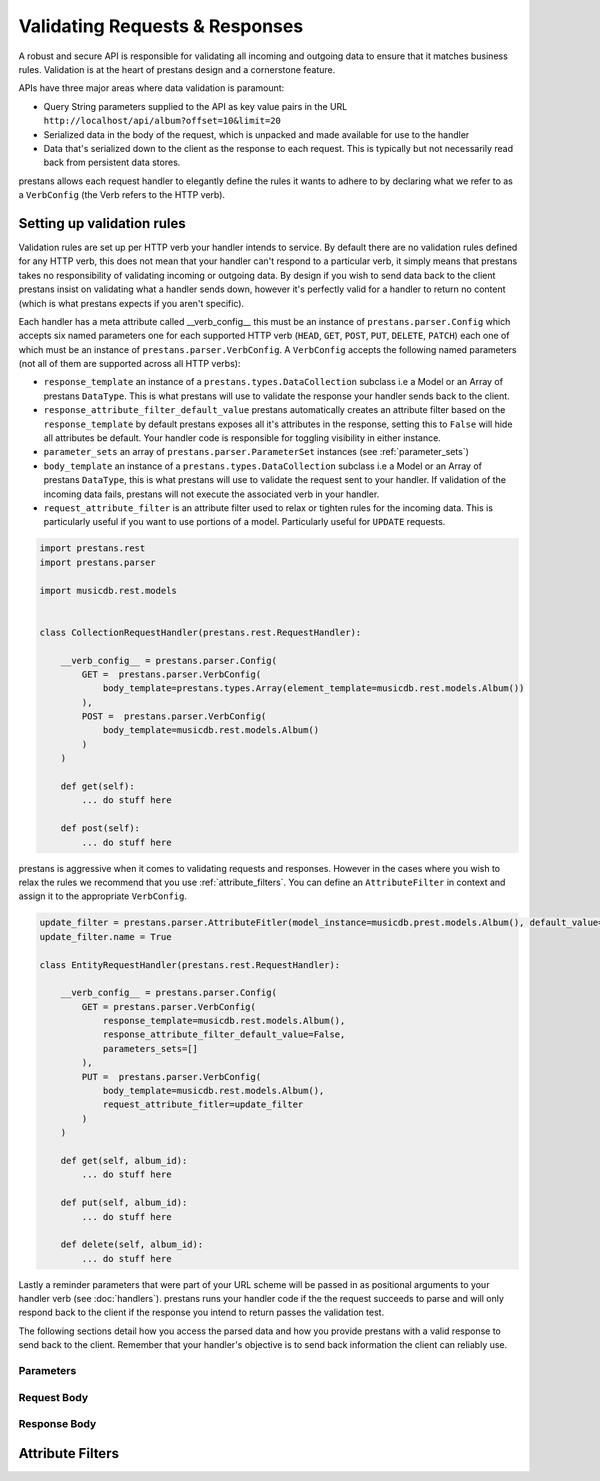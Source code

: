 ===============================
Validating Requests & Responses
===============================

A robust and secure API is responsible for validating all incoming and outgoing data to ensure that it matches business rules. Validation is at the heart of prestans design and a cornerstone feature. 

APIs have three major areas where data validation is paramount:

* Query String parameters supplied to the API as key value pairs in the URL ``http://localhost/api/album?offset=10&limit=20``
* Serialized data in the body of the request, which is unpacked and made available for use to the handler
* Data that's serialized down to the client as the response to each request. This is typically but not necessarily read back from persistent data stores.

prestans allows each request handler to elegantly define the rules it wants to adhere to by declaring what we refer to as a ``VerbConfig`` (the Verb refers to the HTTP verb). 

Setting up validation rules
---------------------------

Validation rules are set up per HTTP verb your handler intends to service. By default there are no validation rules defined for any HTTP verb, this does not mean that your handler can't respond to a particular verb, it simply means that prestans takes no responsibility of validating incoming or outgoing data. By design if you wish to send data back to the client prestans insist on validating what a handler sends down, however it's perfectly valid for a handler to return no content (which is what prestans expects if you aren't specific).

Each handler has a meta attribute called __verb_config__ this must be an instance of ``prestans.parser.Config`` which accepts six named parameters one for each supported HTTP verb (``HEAD``, ``GET``, ``POST``, ``PUT``, ``DELETE``, ``PATCH``) each one of which must be an instance of ``prestans.parser.VerbConfig``. A ``VerbConfig`` accepts the following named parameters (not all of them are supported across all HTTP verbs):

* ``response_template`` an instance of a ``prestans.types.DataCollection`` subclass i.e a Model or an Array of prestans ``DataType``. This is what prestans will use to validate the response your handler sends back to the client.
* ``response_attribute_filter_default_value`` prestans automatically creates an attribute filter based on the ``response_template`` by default prestans exposes all it's attributes in the response, setting this to ``False`` will hide all attributes be default. Your handler code is responsible for toggling visibility in either instance.
* ``parameter_sets`` an array of ``prestans.parser.ParameterSet`` instances (see :ref:`parameter_sets`)
* ``body_template`` an instance of a ``prestans.types.DataCollection`` subclass i.e a Model or an Array of prestans ``DataType``, this is what prestans will use to validate the request sent to your handler. If validation of the incoming data fails, prestans will not execute the associated verb in your handler.
* ``request_attribute_filter`` is an attribute filter used to relax or tighten rules for the incoming data. This is particularly useful if you want to use portions of a model. Particularly useful for ``UPDATE`` requests.

.. code-block:: python

    import prestans.rest
    import prestans.parser

    import musicdb.rest.models


    class CollectionRequestHandler(prestans.rest.RequestHandler):

        __verb_config__ = prestans.parser.Config(
            GET =  prestans.parser.VerbConfig(
                body_template=prestans.types.Array(element_template=musicdb.rest.models.Album())
            ),            
            POST =  prestans.parser.VerbConfig(
                body_template=musicdb.rest.models.Album()
            )            
        )

        def get(self):
            ... do stuff here

        def post(self):
            ... do stuff here

prestans is aggressive when it comes to validating requests and responses. However in the cases where you wish to relax the rules we recommend that you use :ref:`attribute_filters`. You can define an ``AttributeFilter`` in context and assign it to the appropriate ``VerbConfig``.

.. code-block:: python

    update_filter = prestans.parser.AttributeFitler(model_instance=musicdb.prest.models.Album(), default_value=False)
    update_filter.name = True

    class EntityRequestHandler(prestans.rest.RequestHandler):

        __verb_config__ = prestans.parser.Config( 
            GET = prestans.parser.VerbConfig(
                response_template=musicdb.rest.models.Album(),
                response_attribute_filter_default_value=False,
                parameters_sets=[]
            ),
            PUT =  prestans.parser.VerbConfig(
                body_template=musicdb.rest.models.Album(),
                request_attribute_fitler=update_filter
            )
        )

        def get(self, album_id):
            ... do stuff here

        def put(self, album_id):
            ... do stuff here

        def delete(self, album_id):
            ... do stuff here

Lastly a reminder parameters that were part of your URL scheme will be passed in as positional arguments to your handler verb (see :doc:`handlers`). prestans runs your handler code if the the request succeeds to parse and will only respond back to the client if the response you intend to return passes the validation test.

The following sections detail how you access the parsed data and how you provide prestans with a valid response to send back to the client. Remember that your handler's objective is to send back information the client can reliably use.

.. _parameter_sets:

Parameters
^^^^^^^^^^


Request Body
^^^^^^^^^^^^

Response Body
^^^^^^^^^^^^^



.. _attribute_filters:

Attribute Filters
-----------------



